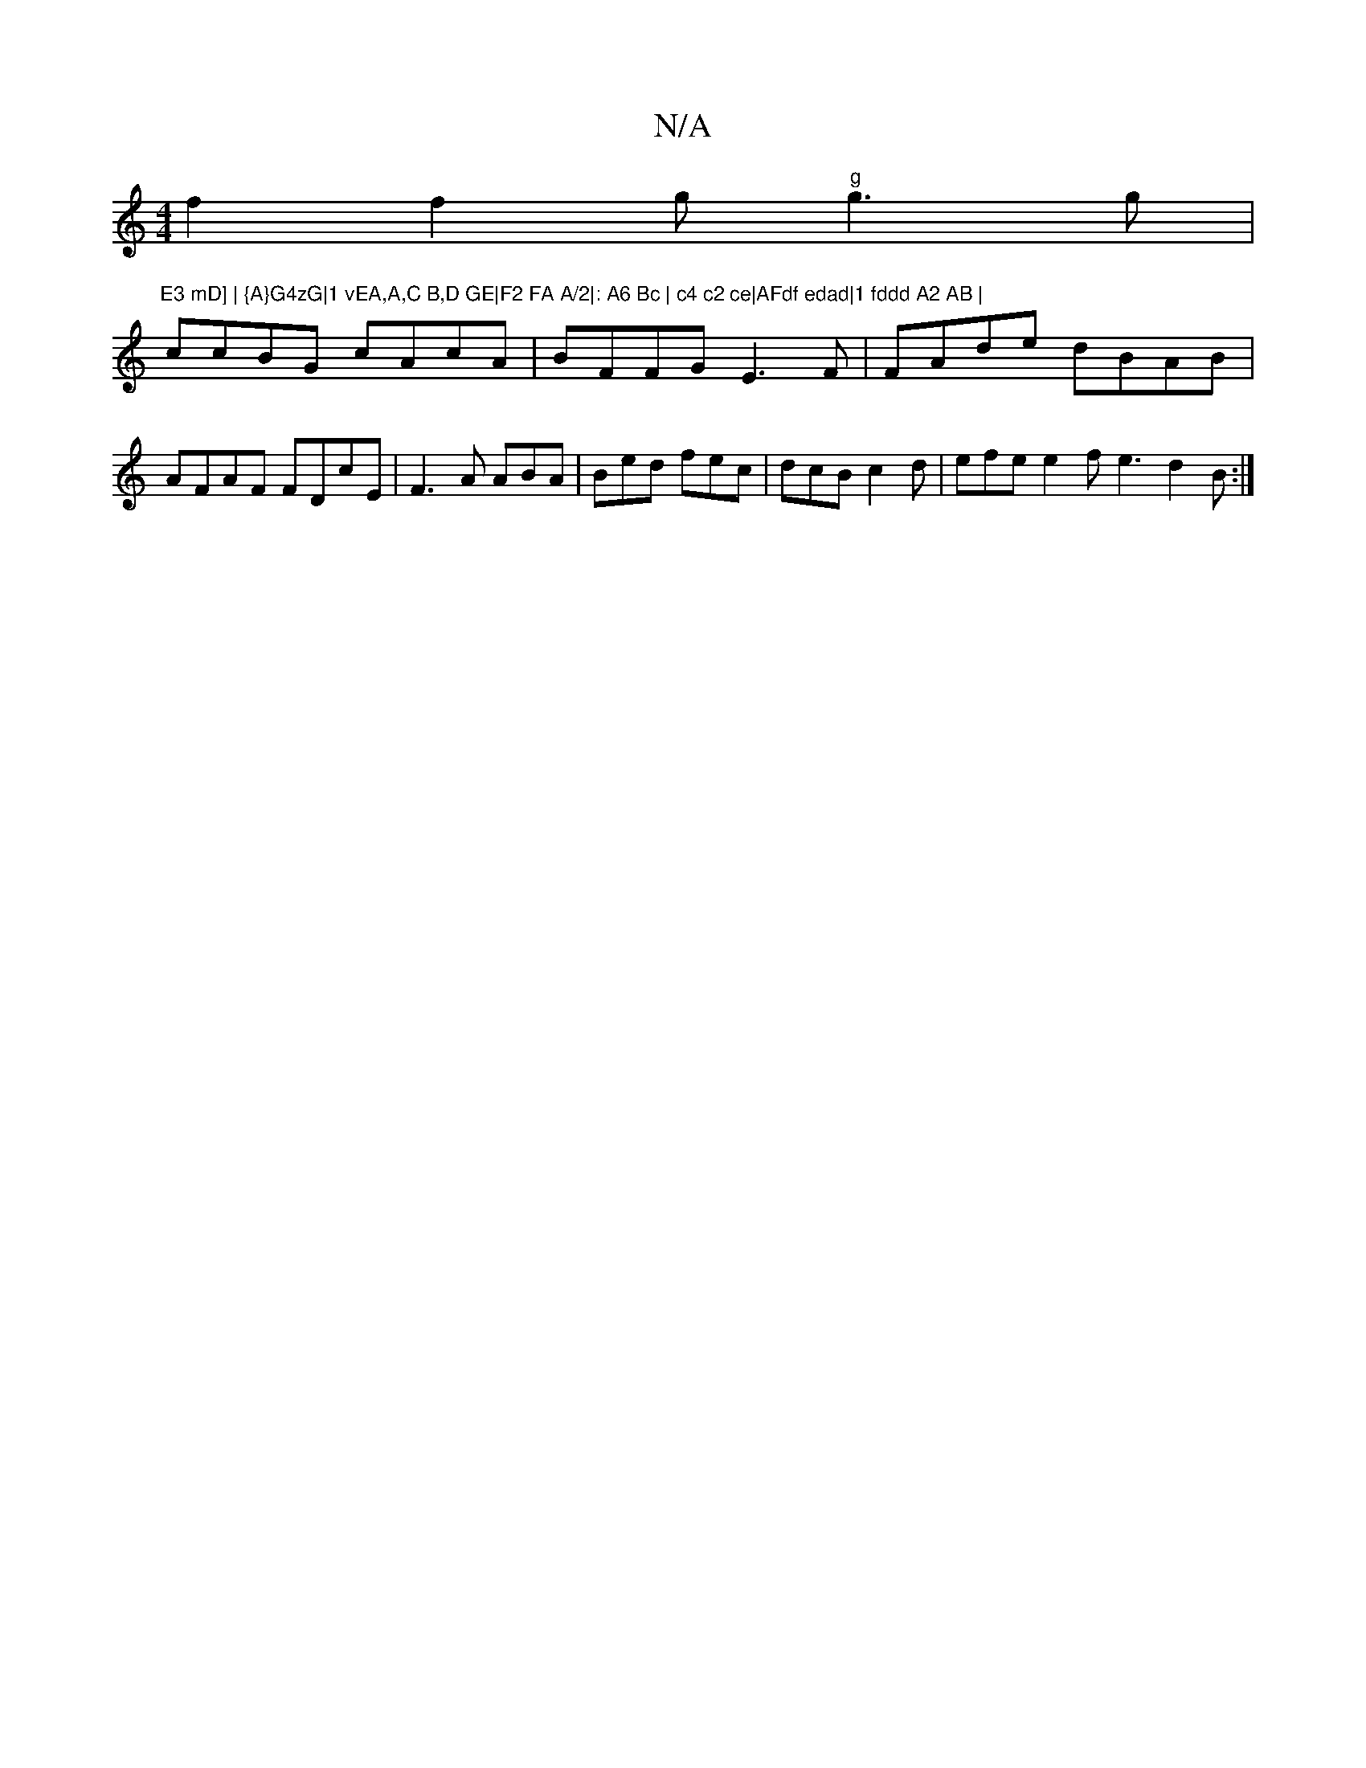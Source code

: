 X:1
T:N/A
M:4/4
R:N/A
K:Cmajor
f2 f2 g"g"g3g|"E3 mD] | {A}G4zG|1 vEA,A,C B,D GE|F2 FA A/2|: A6 Bc | c4 c2 ce|AFdf edad|1 fddd A2 AB |
ccBG cAcA | BFFG E3F | FAde dBAB | AFAF FDcE | F3A ABA | Bed fec | dcB c2 d | efe e2 f e3 d2 B :|
